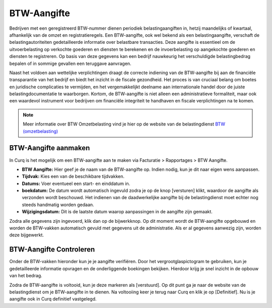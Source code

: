 BTW-Aangifte
============

Bedrijven met een geregistreerd BTW-nummer dienen periodiek belastingaangiften in, hetzij maandelijks of kwartaal, afhankelijk van de omzet en registratieregels. Een BTW-aangifte, ook wel bekend als een belastingaangifte, verschaft de belastingautoriteiten gedetailleerde informatie over belastbare transacties. Deze aangifte is essentieel om de uitvoerbelasting op verkochte goederen en diensten te berekenen en de invoerbelasting op aangekochte goederen en diensten te registreren. Op basis van deze gegevens kan een bedrijf nauwkeurig het verschuldigde belastingbedrag bepalen of in sommige gevallen een teruggave aanvragen.

Naast het voldoen aan wettelijke verplichtingen draagt de correcte indiening van de BTW-aangifte bij aan de financiële transparantie van het bedrijf en biedt het inzicht in de fiscale gezondheid. Het proces is van cruciaal belang om boetes en juridische complicaties te vermijden, en het vergemakkelijkt deelname aan internationale handel door de juiste belastingdocumentatie te waarborgen. Kortom, de BTW-aangifte is niet alleen een administratieve formaliteit, maar ook een waardevol instrument voor bedrijven om financiële integriteit te handhaven en fiscale verplichtingen na te komen.

.. Note::
   Meer informatie over BTW Omzetbelasting vind je hier op de website van de belastingdienst `BTW (omzetbelasting) <https://www.belastingdienst.nl/wps/wcm/connect/nl/btw/btw>`_

BTW-Aangifte aanmaken
---------------------


In Curq is het mogelijk om een BTW-aangifte aan te maken via Facturatie > Rapportages > BTW Aangifte.

.. image:: Rapportages/rapportages_BTW001.png

- **BTW Aangifte:** Hier geef je de naam van de BTW-aangifte op. Indien nodig, kun je dit naar eigen wens aanpassen.
- **Tijdvak:** Kies een van de beschikbare tijdvakken.
- **Datums:** Voer eventueel een start- en einddatum in.
- **boekdatum:** De datum wordt automatisch ingevuld zodra je op de knop [versturen] klikt, waardoor de aangifte als verzonden wordt beschouwd. Het indienen van de daadwerkelijke aangifte bij de belastingdienst moet echter nog steeds handmatig worden gedaan.
- **Wijzigingsdatum:** Dit is de laatste datum waarop aanpassingen in de aangifte zijn gemaakt.

Zodra alle gegevens zijn ingevoerd, klik dan op de bijwerkknop. Op dit moment wordt de BTW-aangifte opgebouwd en worden de BTW-vakken automatisch gevuld met gegevens uit de administratie. Als er al gegevens aanwezig zijn, worden deze bijgewerkt.

BTW-Aangifte Controleren
------------------------

Onder de BTW-vakken hieronder kun je je aangifte verifiëren. Door het vergrootglaspictogram te gebruiken, kun je gedetailleerde informatie opvragen en de onderliggende boekingen bekijken. Hierdoor krijg je snel inzicht in de opbouw van het bedrag.

.. image:: Rapportages/rapportages_BTW002.png

Zodra de BTW-aangifte is voltooid, kun je deze markeren als [verstuurd]. Op dit punt ga je naar de website van de belastingdienst om je BTW-aangifte in te dienen. Na voltooiing keer je terug naar Curq en klik je op [Definitief]. Nu is je aangifte ook in Curq definitief vastgelegd.